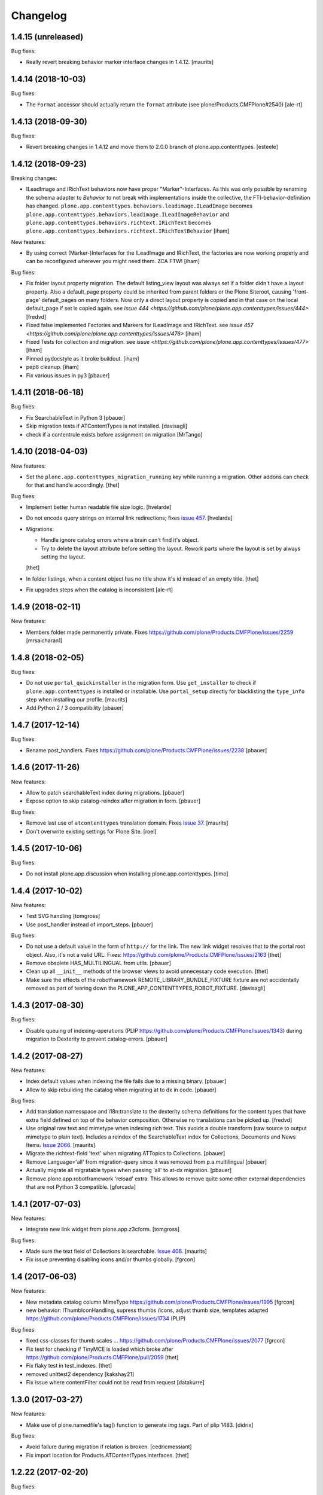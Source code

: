 Changelog
=========

1.4.15 (unreleased)
-------------------

Bug fixes:

- Really revert breaking behavior marker interface changes in 1.4.12.
  [maurits]


1.4.14 (2018-10-03)
-------------------

Bug fixes:

- The ``Format`` accessor should actually return the ``format`` attribute
  (see plone/Products.CMFPlone#2540)
  [ale-rt]


1.4.13 (2018-09-30)
-------------------

Bug fixes:

- Revert breaking changes in 1.4.12 and move them to 2.0.0 branch of
  plone.app.contenttypes.
  [esteele]


1.4.12 (2018-09-23)
-------------------

Breaking changes:

- ILeadImage and IRichText behaviors now have proper "Marker"-Interfaces.
  As this was only possible by renaming the schema adapter to *Behavior* to
  not break with implementations inside the collective, the FTI-behavior-definition
  has changed.
  ``plone.app.contenttypes.behaviors.leadimage.ILeadImage``
  becomes
  ``plone.app.contenttypes.behaviors.leadimage.ILeadImageBehavior``
  and
  ``plone.app.contenttypes.behaviors.richtext.IRichText``
  becomes
  ``plone.app.contenttypes.behaviors.richtext.IRichTextBehavior``
  [iham]

New features:

- By using correct (Marker-)Interfaces for the ILeadImage and IRichText,
  the factories are now working properly and can be reconfigured
  wherever you might need them. ZCA FTW!
  [iham]

Bug fixes:

- Fix folder layout property migration. The default listing_view layout was
  always set if a folder didn't have a layout property.
  Also a default_page property could be inherited from parent folders or
  the Plone Siteroot, causing 'front-page' default_pages on many folders.
  Now only a direct layout property is copied and in that case on the local
  default_page if set is copied again.
  see `issue 444 <https://github.com/plone/plone.app.contenttypes/issues/444>`
  [fredvd]

- Fixed false implemented Factories and Markers for ILeadImage and IRichText.
  see `issue 457 <https://github.com/plone/plone.app.contenttypes/issues/476>`
  [iham]

- Fixed Tests for collection and migration.
  see `issue <https://github.com/plone/plone.app.contenttypes/issues/477>`
  [iham]

- Pinned pydocstyle as it broke buildout.
  [iham]

- pep8 cleanup.
  [iham]

- Fix various issues in py3
  [pbauer]


1.4.11 (2018-06-18)
-------------------

Bug fixes:

- Fix SearchableText in Python 3
  [pbauer]

- Skip migration tests if ATContentTypes is not installed.
  [davisagli]

- check if a contentrule exists before assignment on migration
  [MrTango]


1.4.10 (2018-04-03)
-------------------

New features:

- Set the ``plone.app.contenttypes_migration_running`` key while running a migration.
  Other addons can check for that and handle accordingly.
  [thet]

Bug fixes:

- Implement better human readable file size logic.
  [hvelarde]

- Do not encode query strings on internal link redirections;
  fixes `issue 457 <https://github.com/plone/plone.app.contenttypes/issues/457>`_.
  [hvelarde]

- Migrations:

  - Handle ignore catalog errors where a brain can't find it's object.
  - Try to delete the layout attribute before setting the layout.
    Rework parts where the layout is set by always setting the layout.

  [thet]

- In folder listings, when a content object has no title show it's id instead of an empty title.
  [thet]

- Fix upgrades steps when the catalog is inconsistent
  [ale-rt]


1.4.9 (2018-02-11)
------------------

New features:

- Members folder made permanently private. Fixes https://github.com/plone/Products.CMFPlone/issues/2259
  [mrsaicharan1]


1.4.8 (2018-02-05)
------------------

Bug fixes:

- Do not use ``portal_quickinstaller`` in the migration form.
  Use ``get_installer`` to check if ``plone.app.contenttypes`` is
  installed or installable.  Use ``portal_setup`` directly for
  blacklisting the ``type_info`` step when installing our profile.
  [maurits]

- Add Python 2 / 3 compatibility
  [pbauer]


1.4.7 (2017-12-14)
------------------

Bug fixes:

- Rename post_handlers. Fixes https://github.com/plone/Products.CMFPlone/issues/2238
  [pbauer]


1.4.6 (2017-11-26)
------------------

New features:

- Allow to patch searchableText index during migrations.
  [pbauer]

- Expose option to skip catalog-reindex after migration in form.
  [pbauer]

Bug fixes:

- Remove last use of ``atcontenttypes`` translation domain.
  Fixes `issue 37 <https://github.com/plone/plone.app.contenttypes/issues/37>`_.
  [maurits]

- Don't overwrite existing settings for Plone Site.
  [roel]

1.4.5 (2017-10-06)
------------------

Bug fixes:

- Do not install plone.app.discussion when installing plone.app.contenttypes.
  [timo]


1.4.4 (2017-10-02)
------------------

New features:

- Test SVG handling
  [tomgross]

- Use post_handler instead of import_steps.
  [pbauer]

Bug fixes:

- Do not use a default value in the form of ``http://`` for the link.
  The new link widget resolves that to the portal root object.
  Also, it's not a valid URL.
  Fixes: https://github.com/plone/Products.CMFPlone/issues/2163
  [thet]

- Remove obsolete HAS_MULTILINGUAL from utils.
  [pbauer]

- Clean up all ``__init__`` methods of the browser views to avoid unnecessary code execution.
  [thet]

- Make sure the effects of the robotframework REMOTE_LIBRARY_BUNDLE_FIXTURE
  fixture are not accidentally removed as part of tearing down the
  PLONE_APP_CONTENTTYPES_ROBOT_FIXTURE.
  [davisagli]


1.4.3 (2017-08-30)
------------------

Bug fixes:

- Disable queuing of indexing-operations (PLIP https://github.com/plone/Products.CMFPlone/issues/1343)
  during migration to Dexterity to prevent catalog-errors.
  [pbauer]


1.4.2 (2017-08-27)
------------------

New features:

- Index default values when indexing the file fails due to a missing binary.
  [pbauer]

- Allow to skip rebuilding the catalog when migrating at to dx in code.
  [pbauer]

Bug fixes:

- Add translation namesspace and i18n:translate to the dexterity schema
  definitions for the content types that have extra field defined on top of the
  behavior composition. Otherwise no translations can be picked up.
  [fredvd]

- Use original raw text and mimetype when indexing rich text.
  This avoids a double transform (raw source to output mimetype to plain text).
  Includes a reindex of the SearchableText index for Collections, Documents and News Items.
  `Issue 2066 <https://github.com/plone/Products.CMFPlone/issues/2066>`_.
  [maurits]

- Migrate the richtext-field 'text' when migrating ATTopics to Collections.
  [pbauer]

- Remove Language='all' from migration-query since it was removed from p.a.multilingual
  [pbauer]

- Actually migrate all migratable types when passing 'all' to at-dx migration.
  [pbauer]

- Remove plone.app.robotframework 'reload' extra.
  This allows to remove quite some other external dependencies that are not Python 3 compatible.
  [gforcada]

1.4.1 (2017-07-03)
------------------

New features:

- Integrate new link widget from plone.app.z3cform.
  [tomgross]

Bug fixes:

- Made sure the text field of Collections is searchable.
  `Issue 406 <https://github.com/plone/plone.app.contenttypes/issues/406>`_.
  [maurits]

- Fix issue preventing disabling icons and/or thumbs globally.
  [fgrcon]

1.4 (2017-06-03)
----------------


New features:

- New metadata catalog column MimeType
  https://github.com/plone/Products.CMFPlone/issues/1995
  [fgrcon]

- new behavior: IThumbIconHandling, supress thumbs /icons, adjust thumb size, templates adapted
  https://github.com/plone/Products.CMFPlone/issues/1734 (PLIP)

Bug fixes:

- fixed css-classes for thumb scales ...
  https://github.com/plone/Products.CMFPlone/issues/2077
  [fgrcon]

- Fix test for checking if TinyMCE is loaded which broke after https://github.com/plone/Products.CMFPlone/pull/2059
  [thet]

- Fix flaky test in test_indexes.
  [thet]

- removed unittest2 dependency
  [kakshay21]

- Fix issue where contentFilter could not be read from request
  [datakurre]


1.3.0 (2017-03-27)
------------------

New features:

- Make use of plone.namedfile's tag() function to generate img tags. Part of plip 1483.
  [didrix]

Bug fixes:

- Avoid failure during migration if relation is broken.
  [cedricmessiant]

- Fix import location for Products.ATContentTypes.interfaces.
  [thet]

1.2.22 (2017-02-20)
-------------------

Bug fixes:

- Add condition so custom folder migration does not fail if there is not
  an 'excludeFromNav'
  [cdw9]


1.2.21 (2017-02-05)
-------------------

New features:

- Remove browserlayer from listing views to allow overrides from other packages
  [agitator]

Bug fixes:

- Use helper method to retrieve all catalog brains in migration code, because Products.ZCatalog removed the ability to get all brains by calling the catalog without arguments.
  [thet, gogobd]

- Fix use of add_file in testbrowser tests. [davisagli]

- Render migration results without using Zope session. [davisagli]


1.2.20 (2017-01-20)
-------------------

Bug fixes:

- Use unicode string when .format() parameter is unicode for the field migrator
  [frapell]


1.2.19 (2016-12-02)
-------------------

Bug fixes:

- Fix SearchableText indexer, using textvalue.mimeType
  [agitator]

- Fix Mimetype icon path. With the removal of the skins folder in
  https://github.com/plone/Products.MimetypesRegistry/pull/8/commits/61acf8327e5c844bff9e5c5676170aaf0ee2c323
  we need the full resourcepath now
  [agitator]

- Show message for editors when viewing Link.
  Fixes `issue 375 <https://github.com/plone/plone.app.contenttypes/issues/375>`_.
  [maurits]

- Update code to follow Plone styleguide.
  [gforcada]

- Update File.xml view action url_expr to append /view
  Fixes 'issue 378' <https://github.com/plone/plone.app.contenttypes/issues/378>`_.
  [lbrannon]


1.2.18 (2016-09-14)
-------------------

Bug fixes:

- Correct the SearchableText base indexer: use mime type of RichText output
  (rather than raw) value in plaintext conversion. Fixes #357.
  [petri]


1.2.17 (2016-08-18)
-------------------

New features:

- Configure edit urls for locking support, where locking support is enabled.
  [thet]

- Add ``i18n:attribute`` properies to all action nodes for FTI types.
  [thet]

- added few pypi links in 'Migration' section
  [kkhan]

Bug fixes:

- Marked relative location criterion robot test as unstable.
  This needs further investigation, but must not block Plone development.
  See issue https://github.com/plone/plone.app.contenttypes/issues/362
  [maurits]

- Remove ``path`` index injection in "plone.collection" behaviors ``results`` method.
  It is a duplicate.
  Exactly the same is done already in the ``plone.app.querybuilder.querybuilder._makequery``,
  which is called by above ``results`` method.
  [jensens]

- Select all migratable types in migration-form by default. Fixes #193.
  [pbauer]

- Use zope.interface decorator.
  [gforcada]

- Mark robot test ``plone.app.contenttypes.tests.test_robot.RobotTestCase.Scenario Test Absolute Location Criterion`` as unstable.
  This needs further investigation, but must not block Plone development.
  [jensens]

- corrected typos in the documentation
  [kkhan]


1.2.16 (2016-06-12)
-------------------

Bug fixes:

- Wait longer to fix unstable robot tests.  [maurits]


1.2.15 (2016-06-06)
-------------------

Bug fixes:

- Fixed possible cross site scripting (XSS) attack in lead image caption.  [maurits]


1.2.14 (2016-05-25)
-------------------

Bug fixes:

- Encode the linked url for the Link type to allow for non ascii characters in the url.
  [martior]


1.2.13 (2016-05-12)
-------------------

Fixes:

- Deferred adapter lookup in collection view.
  This was looked up for contentmenu/toolbar at every authenticated request.
  It also had side effects if custom collection behaviors are used.
  [jensens]

- Fixed unstable robot test for location criterion.  [maurits]

- Don't fail for ``utils.replace_link_variables_by_paths``, if value is ``None``.
  The value can be ``None`` when creating a ``Link`` type with ``invokeFactory`` without ``remoteUrl`` set and calling the indexer before setting the URL.
  [thet]


1.2.12 (2016-04-13)
-------------------


New:

- assign shortnames to behaviors as supported by plone.behavior
  [thet]


1.2.11 (2016-03-31)
-------------------

New:

- WebDAV support for File and Image
  [ebrehault]

Fixes:

- Made xpath expression in test less restrictive.
  [maurits]

- Register explicitly plone.app.event dependency on configure.zcml.
  [hvelarde]


1.2.10 (2016-02-27)
-------------------

New:

- Added *listing* macro as found in ``listing.pt`` to
  ``listing_album.pt`` and ``listing_tabular.pt`` for
  a coherent customization.
  [tomgross]

Fixes:

- Check if there is a non-empty leadimage field for migration.
  [bsuttor]

- Make sure to have image scale before generating tag for album view.
  [vangheem]

- Also remove collections upon uninstalling.
  [pbauer]

- Various fixes while migrating custom contenttypes:

  - do not fail if source object does not have a 'excludeFromNav' field;
  - do not fail if source object field's label contains special characters;
  - do not try to migrate assigned portlets if source object is not
    portlet assignable.
    [gbastien]

- No longer try to install ATContentTypes-types on uninstalling.
  [pbauer]

- Enhancement: Split up migration test for modification date and references
  in two functions for easier debugging.
  [jensens]

- Simplify test in robot framework which fails in its newer version.
  [jensens]


1.2.9 (2016-01-08)
------------------

Fixes:

- Change all text getters on ``plone.app.textfield.value.RichTextValue``
  objects to ``output_relative_to`` with the current context. This correctly
  transforms relative links. See:
  https://github.com/plone/plone.app.textfield/issues/7
  [thet]


1.2.8 (2015-12-15)
------------------

Fixes:

- fix issue in migration where source or target uuid could not
  be found
  [vangheem]


1.2.7 (2015-11-28)
------------------

Fixes:

- Index subject field on the catalog so that is searchable.
  Fixes https://github.com/plone/plone.app.contenttypes/issues/194
  [gforcada]


1.2.6 (2015-11-25)
------------------

New:

- Allow to pass custom field_migrator methods with custom migrations.
  [pbauer]

Fixes:

- Create standard news/events collections with ``selection.any``.
  Issue https://github.com/plone/Products.CMFPlone/issues/1040
  [maurits]

- Avoid AttributeError from potential acquisition issues with folder listings
  [vangheem]

- Avoid AttributeError when trying to get the default_page of an item
  when migrating
  [frapell]

- Used html5 doctype in image_view_fullscreen.  Now it can be parsed
  correctly by for example i18ndude.
  [maurits]

- Use plone i18n domain in zcml.
  [vincentfretin]

- Do a ``IRichText`` text indexing on all registered SearchableText indexers by
  doing it as part of the base ``SearchableText`` function. Convert the text
  from the source mimetype to ``text/plain``.
  [thet]

- Add ``getRawQuery`` method to Collection content type for backward compatibility with Archetypes API.
  Fixes (partially) https://github.com/plone/plone.app.contenttypes/issues/283.
  [hvelarde]


1.2.5 (2015-10-28)
------------------

Fixes:

- Fix custom migration from and to types with spaces in the type-name.
  [pbauer]

- Fixed full_view when content is not IUUIDAware (like the portal).

- Cleanup and rework: contenttype-icons
  and showing thumbnails for images/leadimages in listings ...
  https://github.com/plone/Products.CMFPlone/issues/1226
  [fgrcon]

- Fix full_view when content is not IUUIDAware (like the portal).
  Fixes https://github.com/plone/Products.CMFPlone/issues/1109.
  [pbauer]

- Added plone.app.linkintegrity to dependencies due to test-issues.
  [pbauer]


1.2.4 (2015-09-27)
------------------

- Fixed full_view error when collection contains itself.
  [vangheem]

- test_content_profile: do not appy Products.CMFPlone:plone.
  [maurits]


1.2.3 (2015-09-20)
------------------

- Do not raise an exception for items where @@full_view_item throws an
  exception. Instead hide the object.
  [pbauer]

- Do not raise errors when IPrimaryFieldInfo(obj) fails (e.g. when the
  Schema-Cache is gone).
  Fixes https://github.com/plone/Products.CMFPlone/issues/839
  [pbauer]

- Fix an error with logging an exception on indexing SearchableText for files
  and concating utf-8 encoded strings.
  [thet]

- Make consistent use of LeadImage behavior everywhere. Related to
  plone/plone.app.contenttypes#1012. Contentleadimages no longer show up in
  full_view since they are a viewlet.
  [sneridagh, pbauer]

- Fixed the summary_view styling
  [sneridagh]
- redirect_links property has moved to the configuration registry.
- redirect_links, types_view_action_in_listings properies have moved to the
  configuration registry.
  [esteele]


1.2.2 (2015-09-15)
------------------

- Prevent negative ints and zero when limiting collection-results.
  [pbauer]


1.2.1 (2015-09-12)
------------------

- Migrate next-previous-navigation.
  Fix https://github.com/plone/plone.app.contenttypes/issues/267
  [pbauer]


1.2.0 (2015-09-07)
------------------

- Handle languages better for content that is create when site is generated
  [vangheem]

- In ``FolderView`` based views, don't include the ``portal_types`` query, if
  ``object_provides`` is set in the ``results`` method keyword arguments. Fixes
  a case, where no Album Images were shown, when portal_state's
  ``friendly_types`` didn't include the ``Image`` type.
  [thet]


1.2b4 (2015-08-22)
------------------

- Test Creator criterion with Any selection.
  [mvanrees]

- Selection criterion converter: allow selection.is alternative operation.
  [mvanrees]

- Fixed corner case in topic migration.
  [mvanrees]

- Use event_listung for /events/aggregator in new sites.
  [pbauer]

- Remove obsolete collections.css
  [pbauer]

- Add plone.app.querystring as a dependency (fixes collections migrated to p5
  and dexterity).
  [pbauer]

- Migrate layout of portal to use the new listing-views when migrating to dx.
  [pbauer]

- Migrate layout using the new listing-views when migrating folders,
  collections, topics.
  [pbauer]

- Update allowed view_methods of the site-root on installing or migrating.
  Fixes #25.
  [pbauer]

- Set default_view when updating view_methods. Fixes #250.
  [pbauer]

- Fix bug in reference-migrations where linkintegrity-relations were turned
  into relatedItems.
  [pbauer]

- Setup calendar and visible ids even when no default-content gets created.
  [pbauer]

- Remove upgrade-step that resets all behaviors. Fixes #246.
  [pbauer]

- Add convenience-view @@export_all_relations to export all relations.
  [pbauer]

- Add method link_items that allows to link any kind of item (AT/DX) with any
  kind of relationship.
  [pbauer]

- New implementation of reference-migrations.
  [pbauer]

- Fix i18n on custom_migration view.
  [vincentfretin]


1.2b3 (2015-07-18)
------------------

- Fix BlobNewsItemMigrator.
  [MrTango]

- Fix ATSelectionCriterionConverter to set the right operators.
  [MrTango]

- Fix @@custom_migraton when they type-name has a space (fixes #243).
  [pbauer]

- Get and set linkintegrity-setting with registry.
  [pbauer]

- Use generic field_migrators in all migrations.
  [pbauer]

- Remove superfluous 'for'. Fixes plone/Products.CMFPlone#669.
  [fulv]


1.2b2 (2015-06-05)
------------------

- Use modal pattern for news item image instead of jquery tools.
  [vangheem]


1.2b1 (2015-05-30)
------------------

- Keep additional view_methods when migrating to new view_methods. Fixes #231.
  [pbauer]

- Fix upgrade-step to use new view_methods.
  [pbauer]

- Fix possible error setting fields for tabular_view for
  collections.  Issue #209.
  [maurits]


1.2a9 (2015-05-13)
------------------

- Provide table of contents for document view.
  [vangheem]

- Default to using locking support on Page, Collection, Event and News Item types.
  [vangheem]

- Show the LeadImageViewlet only on default views.
  [thet]


1.2a8 (2015-05-04)
------------------

- Follow best practice for CHANGES.rst.
  [timo]

- Add migrations from custom AT types to available DX types (fix #133).
  [gbastien, cekk, tiazma, flohcim, pbauer]

- Fix ``contentFilter`` for collections.
  [thet]

- Don't batch the already batched collection results. Fixes #221.
  [thet]

- I18n fixes.
  [vincentfretin]

- Fix ``test_warning_for_uneditable_content`` to work with recent browser layer
  changes in ``plone.app.z3cform``.
  [thet]

- Update image_view_fullscreen.pt for mobile friendliness.
  [fulv]

- Removed dependency on CMFDefault
  [tomgross]


1.2a7 (2015-03-27)
------------------

- Re-relase 1.2a6. See https://github.com/plone/plone.app.contenttypes/commit/7cb74a2fcbf108acd43fe4ae3713f007db2073bf for details.
  [timo]


1.2a6 (2015-03-26)
------------------

- In the listing view, don't repeat on the ``article`` tag, which makes it
  impossible to override this structure. Instead, repeat on a unrendered
  ``tal`` tag and move the article tag within.
  [thet]

- Don't try to show IContentLeadImage images, if theree none. Use the "mini"
  scale as default scale for IContentLeadImage.
  [thet]

- Improve handling of Link types with other URL schemes than ``http://`` and
  ``https://``.
  [thet]

- When installing the default profile, restrict uninstalling of old types to
  old FTI based ones.
  [thet]

- Reformatted all templates for 2 space indentation, 4 space for attributes.
  [thet]

- Register folder and collection views under the same name. Old registrations
  are kept for BBB compatibility.
  [thet]

- Refactor full_view and incorporate fixes from collective.fullview to
  1) display the default views of it's items, 2) be recursively callable
  and 3) have the same templates for folder and collections.
  [thet]

- Refactor folder_listing, folder_summary_view, folder_tabular_view and
  folder_album_view for folders as well as standard_view (collection_view),
  summary_view, tabular_view and thumbnail_view for collections to use the same
  templates and base view class.
  [thet]

- In the file view, render HTML5 ``<audio>`` or ``<video>`` tags for audio
  respectively video file types. Ancient browsers, which do not support that,
  just don't render these tags.
  [thet]

- Define ``default_page_types`` in the ``propertiestool.xml`` profile.
  [thet]

- Add ``event_listing`` to available view methods for the Folder and Collection
  types.
  [thet]

- Add migration for images added with collective.contentleadimage.
  [pbauer]

- Add migration for contentrules.
  [pbauer]

- Fix folder_full_view_item and allow overriding with jbot (fix #162).
  [pbauer]

- Migrate comments created with plone.app.discussion.
  [gbastien, pbauer]

- Allow migrating Topics and Subtopics to folderish Collections.
  [pbauer]

- Add migration from Topics to Collections (fixes #131).
  [maurits, pbauer]

- Add helpers and a form to update object with changed base class. Also
  allows migrating from itemish to folderish.
  [bogdangi, pbauer]

- Keep portlets when migrating AT to DX (fixes #161)
  [frisi, gbastien, petschki]


1.2a5 (2014-10-23)
------------------

- Code modernization: sorted imports, use decorators, utf8 headers.
  [jensens]

- Fix: Added missing types to CMFDiffTool configuraion.
  [jensens]

- Integration of the new markup update and CSS for both Plone and Barceloneta
  theme. This is the work done in the GSOC Barceloneta theme project. Fix
  several templates.
  [albertcasado, sneridagh]


1.2a4 (2014-09-17)
------------------

- Include translated content into migration-information (see #170)
  [pbauer]

- Add simple confirmation to prevent unintentional migration.
  [pbauer]

- Don't remove custom behaviors on reinstalling.
  [pbauer]

- Add bbb getText view for content with IRichText-behavior
  [datakurre]

- Support ``custom_query`` parameter in the ``result`` method of the
  ``Collection`` behavior. This allows for run time customization of the
  stored query, e.g. by request parameters.
  [thet]

- Fix 'AttributeError: image' when NewsItem unused the lead image behavior.
  [jianaijun]

- Restore Plone 4.3 compatibility by depending on ``plone.app.event >= 2.0a4``.
  The previous release of p.a.c got an implicit Plone 5 dependency through a
  previous version of plone.app.event.
  [thet]

- Replace AT-fti with DX-fti when migrating a type.
  [esteele, pbauer]

- Only show migrateable types (fixes #155)
  [pbauer]

- Add logging during and after migration (fixes #156)
  [pbauer]

- When replacing the default news and events collections, reverse the
  sort order correctly.
  [maurits]


1.2a3 (2014-04-19)
------------------

- Adapt to changes of plone.app.event 2.0.
  [thet]

- Fix issue when mimetype can be None.
  [pbauer]


1.2a2 (2014-04-13)
------------------

- Enable IShortName for all default-types.
  [pbauer, mikejmets]

- Add form to install pac and forward to dx_migration
  after a successful migration to Plone 5
  [pbauer]

- Rename atct_album_view to folder_album_view.
  [pbauer]

- Do a better check, if LinguaPlone is installed, based on the presence of the
  "LinguaPlone" browser layer. Asking the quick installer tool might claim it's
  installed, where it's not.
  [thet]

- Register folderish views not for plone.app.contenttypes' IFolder but for
  plone.dexterity's IDexterityContainer. Now, these views can be used on any
  folderish Dexterity content.
  [thet]

- Add a ICustomMigrator interface to the migration framework, which can be used
  to register custom migrator adapters. This can be useful to add custom
  migrators to more than one or all content types. For example for
  schemaextenders, which are registered on a interface, which is provided by
  several content types.
  [thet]

- In the migration framework, fix queries for Archetype objects, where only
  interfaces are used to skip brains with no or Dexterity meta_type. In some
  cases Dexterity and Archetype objects might provide the same marker
  interfaces.
  [thet]

- Add logging messages to content migrator for more verbosity on what's
  happening while running the migration.
  [thet]

- Use Plone 4 based @@atct_migrator and @@atct_migrator_results template
  structure.
  [thet]


1.2a1 (2014-02-22)
------------------

- Fix viewlet warning about ineditable content (fixes #130)
  [pbauer]

- Reintroduce the removed schema-files and add upgrade-step to migrate to
  behavior-driven richtext-fields (fixes #127)
  [pbauer]

- Delete Archetypes Member-folder before creating new default-content
  (fixes #128)
  [pbauer]

- Remove outdated summary-behavior from event (fixes #129)
  [pbauer]


1.1b3 (2014-09-07)
------------------

- Include translated content into migration-information (see #170)
  [pbauer]

- Add simple confirmation to prevent unintentional migration.
  [pbauer]

- Don't remove custom behaviors on reinstalling.
  [pbauer]

- Remove enabling simple_publication_workflow from testing fixture.
  [timo]

- Only show migrateable types (fixes #155)
  [pbauer]

- Add logging during and after migration (fixes #156)
  [pbauer]

- Remove 'robot-test-folder' from p.a.contenttypes test setup. It is bad to
  add content to test layers, especially if those test layers are used by
  other packages.
  [timo]

- When replacing the default news and events collections, reverse the
  sort order correctly.
  [maurits]

- For plone.app.contenttypes 1.1.x, depend on plone.app.event < 1.1.999.
  Closes/Fixes #149.
  [khink, thet]


1.1b2 (2014-02-21)
------------------

- Fix viewlet warning about ineditable content (fixes #130)
  [pbauer]

- Reintroduce the removed schema-files and add upgrade-step to migrate to
  behavior-driven richtext-fields (fixes #127)
  [pbauer]

- Delete Archetypes Member-folder before creating new default-content
  (fixes #128)
  [pbauer]

- Remove outdated summary-behavior from event (fixes #129)
  [pbauer]


1.1b1 (2014-02-19)
------------------

- Add tests for collections and collection-migrations.
  [pbauer]

- Removed Plone 4.2 compatibility.
  [pbauer]

- Add migration of at-collections to the new collection-behavior.
  [pbauer]

- Display richtext in collection-views.
  [pbauer]

- Reorganize and improve documentation.
  [pbauer]

- Add a richtext-behavior and use it in for all types.
  [amleczko, pysailor]

- Improve the migration-results page (Fix #67).
  [pbauer]

- For uneditable content show a warning and hide the edit-link.
  [pbauer]

- Keep all modification-date during migration (Fix #62).
  [pbauer]

- Only attempt transforming files if valid content type.
  [vangheem]

- Make the collection behavior aware of INavigationRoot. Fixes #98
  [rafaelbco]

- Use unique URL provided by ``plone.app.imaging`` to show the large version
  of a news item's lead image. This allows use of a stronger caching policy.
  [rafaelbco]

- Fix URL for Link object on the navigation portlet if it
  contains variables (Fix #110).
  [rafaelbco]


1.1a1 (2013-11-22)
------------------

- Event content migration for Products.ATContentTypes ATEvent,
  plone.app.event's ATEvent and Dexterity example type and
  plone.app.contenttypes 1.0 Event to plone.app.contenttypes 1.1
  Event based on plone.app.event's Dexterity behaviors.
  [lentinj]

- Remove DL's from portal message templates.
  https://github.com/plone/Products.CMFPlone/issues/153
  [khink]

- Collection: get ``querybuilderresults`` view instead of using the
  ``QueryBuilder`` class directly.
  [maurits]

- Fix migration restoreReferencesOrder removes references
  [joka]

- Enable summary_view and all_content views for content types that
  have the collection behavior enabled.  Define collection_view for
  those types so you can view the results.  These simply show the
  results.  The normal view of such a type will just show all fields
  in the usual dexterity way.
  [maurits, kaselis]

- Add customViewFields to the Collection behavior.  This was available
  on old collections too.
  [maurits, kaselis]

- Change Collection to use a behavior.  Issue #65.
  [maurits, kaselis]

- Improved test coverage for test_migration
  [joka]

- Add tests for vocabularies used for the migration
  [maethu]

- Add migration-form /@@atct_migrate based on initial work by gborelli
  [pbauer, tiazma]

- Add ATBlob tests and use migration layer for test_migration
  [joka]

- Integrate plone.app.event.
  [thet]


1.0 (2013-10-08)
----------------

- Remove AT content and create DX-content when installing in a fresh site.
  [pbauer]

- Remove obsolete extra 'migrate_atct'.
  [pbauer]

- Add link and popup to the image of News Items.
  [pbauer]

- Use the default profile title for the example content profile.
  [timo]

- Unicode is expected, but ``obj.title`` and/or ``obj.description`` can be
  still be None in SearchableText indexer.
  [saily]


1.0rc1 (2013-09-24)
-------------------

- Implement a tearDownPloneSite method in testing.py to prevent test
  isolation problems.
  [timo]

- Its possible to upload non-image data into a newsitem. The view was broken
  then. Now it shows the uploaded file for download below the content. Its no
  longer broken.
  [jensens]

- Add contributor role as default for all add permissions in order to
  work together with the different plone worklfows, which assume it is
  set this way.
  [jensens]

- fix #60: File Type has no mimetype specific icon in catalog metadata.
  Also fixed for Image.
  [jensens]

- fix #58: Migration ignores "Exclude from Navigation".
  [jensens]

- disable LinkIntegrityNotifications during migrations, closes #40.
  [jensens]

- Fix Bug on SearchableText_file indexer when input stream contains
  characters not convertable in ASCII. Assumes now utf-8 and replaces
  all unknown. Even if search can not find the words with special
  characters in, indexer does not break completely on those items.
  [jensens]

- Remove dependency on plone.app.referenceablebehavior, as it depends on
  Products.Archetypes which installs the uid_catalog.
  [thet]

- Make collection syndicatable.
  [vangheem]

- Include the migration module not only when Products.ATContentTypes is
  installed but also archetypes.schemaextender. The schemaextender might not
  always be available.
  [thet]

- Add fulltext search of file objects.
  [do3cc]

- Fix link_redirect_view: Use index instead of template class var to
  let customization by ZCML of the template.
  [toutpt]

- Add a permission for each content types.
  [toutpt]


1.0b2 (2013-05-31)
------------------

- Fix translations to the plone domain, and some translations match existing
  translations in the plone domain. (ported from plone.app.collection)
  [bosim]

- Fix atct_album_view and don't use atctListAlbum.py.
  [pbauer]

- Add constrains for content create with the Content profile.
  [ericof]

- Add SearchableText indexer to Folder content type.
  [ericof]

- Fix atct_album_view.
  [pbauer]

- Removed dependency for collective.dexteritydiff since its features were
  merged into Products.CMFDiffTool.
  [pbauer]

- Add test for behavior table_of_contents.
  [pbauer]

- Add migration for blobnewsitems as proposed in
  https://github.com/plone/plone.app.blob/pull/2.
  [pbauer]

- Require cmf.ManagePortal for migration.
  [pbauer]

- Always migrate files and images to blob (fixes #26).
  [pbauer]

- Add table of contents-behavior for documents.
  [pbauer]

- Add versioning-behavior and it's dependencies.
  [pbauer]

- Remove image_view_fullscreen from the display-dropdown.
  [pbauer]

- Enable selecting addable types on folders by default.
  [pbauer]

- Fix reference-migrations if some objects were not migrated.
  [pbauer]

- Keep the order references when migrating.
  [pabo3000]

- Move templates into their own folder.
  [pbauer]

- Moved migration related code to specific module.
  [gborelli]

- Added migration Collection from app.collection to app.contenttypes.
  [kroman0]

- Add missing ``i18n:attributes`` to 'Edit' and 'View' actions of File type.
  [saily]

- Bind 'View' action to ``${object_url}/view`` instead of
  ``${object_url}`` as in ATCT for File and Image type.
  [saily]

- Fixed installation of p.a.relationfield together with p.a.contenttypes.
  [kroman0]

- Fixed creating aggregator of events on creating Plone site.
  [kroman0]

- Added titles for menuitems.
  [kroman0]

- Hide uninstall profile from @@plone-addsite.
  [kroman0]

- Fix 'ImportError: cannot import name Counter' for Python 2.6.
  http://github.com/plone/plone.app.contenttypes/issues/19
  [timo]

- Move XML schema definitions to schema folder.
  [timo]

- Prevent the importContent step from being run over and over again.
  [pysailor]

- Add build status image.
  [saily]

- Merge plone.app.collection (Tag: 2.0b5) into plone.app.contenttypes.
  [timo]

- Refactor p.a.collection robot framework tests.
  [timo]


1.0b1 (2013-01-27)
------------------

- Added mime type icon for file.
  [loechel]

- Lead image behavior added.
  [timo]

- Make NewsItem use the lead image behavior.
  [timo]

- SearchableText indexes added.
  [reinhardt]

- Set the text of front-page when creating a new Plone.
  [pbauer]

- Robot framework test added.
  [Gomez]


1.0a2 (unreleased)
------------------

- Move all templates from skins to browser views.
  [timo]

- User custom base classes for all content types.
  [timo]

- Migration view (@@fix_base_classes) added to migrate content objects that
  were created with version 1.0a1.
  [timo]

- Mime Type Icon added for File View.
  [loechel]


1.0a1 (unreleased)
------------------

- Initial implementation.
  [pbauer, timo, pumazi, agitator]
